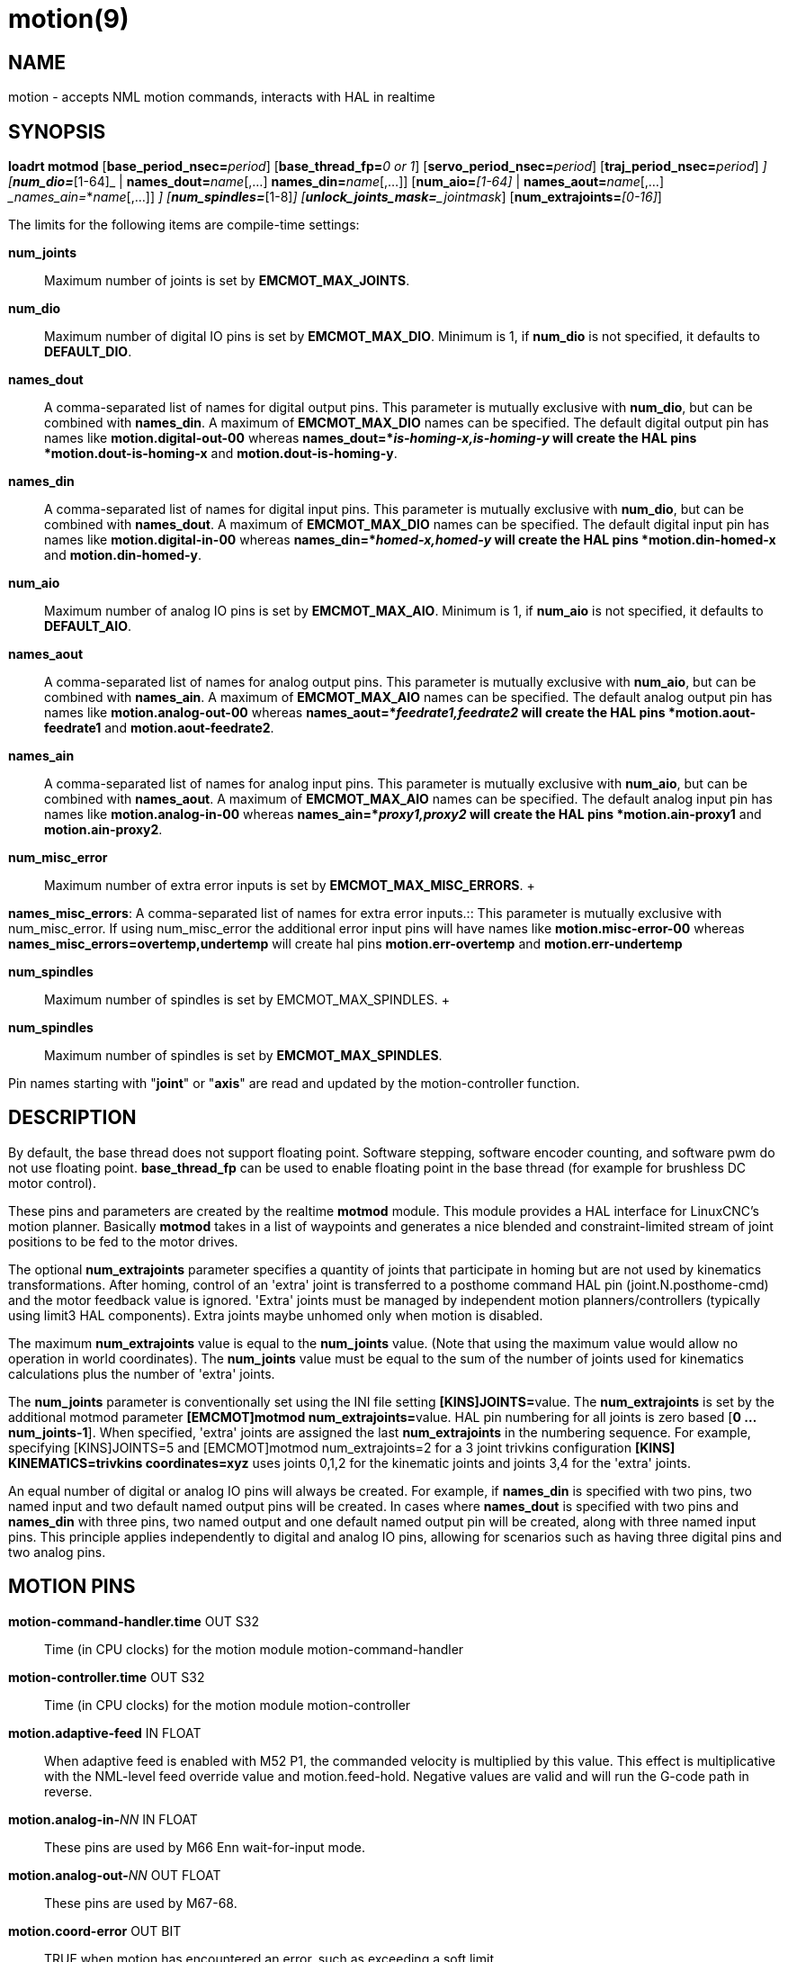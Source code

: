 = motion(9)

== NAME

motion - accepts NML motion commands, interacts with HAL in realtime

== SYNOPSIS

**loadrt motmod** [**base_period_nsec=**_period_] [**base_thread_fp=**_0 or 1_] [**servo_period_nsec=**_period_] [**traj_period_nsec=**_period_] [**num_joints=**_[1-16]_] [**num_dio=**_[1-64]_ | **names_dout=**_name_[,...] **names_din=**_name_[,...]] [**num_aio=**_[1-64]_ | **names_aout=**_name_[,...] __names_ain=_*_name_[,...]] [**num_misc_error=**_[0-64]_] [**num_spindles=**_[1-8]_] [**unlock_joints_mask=**_jointmask_] [**num_extrajoints=**_[0-16]_]

The limits for the following items are compile-time settings:

*num_joints*:: Maximum number of joints is set by *EMCMOT_MAX_JOINTS*.

*num_dio*:: Maximum number of digital IO pins is set by *EMCMOT_MAX_DIO*.
  Minimum is 1, if *num_dio* is not specified, it defaults to *DEFAULT_DIO*.

*names_dout*:: A comma-separated list of names for digital output pins.
  This parameter is mutually exclusive with *num_dio*, but can be
  combined with *names_din*. A maximum of *EMCMOT_MAX_DIO* names can be
  specified. The default digital output pin has names like
  *motion.digital-out-00* whereas *names_dout=*_is-homing-x,is-homing-y_
  will create the HAL pins *motion.dout-is-homing-x* and
  *motion.dout-is-homing-y*.

*names_din*:: A comma-separated list of names for digital input pins.
  This parameter is mutually exclusive with *num_dio*, but can be
  combined with *names_dout*. A maximum of *EMCMOT_MAX_DIO* names can be
  specified. The default digital input pin has names like
  *motion.digital-in-00* whereas *names_din=*_homed-x,homed-y_ will
  create the HAL pins *motion.din-homed-x* and *motion.din-homed-y*.

*num_aio*:: Maximum number of analog IO pins is set by
*EMCMOT_MAX_AIO*.
  Minimum is 1, if *num_aio* is not specified, it defaults to *DEFAULT_AIO*.

*names_aout*:: A comma-separated list of names for analog output pins.
  This parameter is mutually exclusive with *num_aio*, but can be
  combined with *names_ain*. A maximum of *EMCMOT_MAX_AIO* names can be
  specified. The default analog output pin has names like
  *motion.analog-out-00* whereas *names_aout=*_feedrate1,feedrate2_ will
  create the HAL pins *motion.aout-feedrate1* and
  *motion.aout-feedrate2*.

*names_ain*:: A comma-separated list of names for analog input pins.
  This parameter is mutually exclusive with *num_aio*, but can be
  combined with *names_aout*. A maximum of *EMCMOT_MAX_AIO* names can be
  specified. The default analog input pin has names like
  *motion.analog-in-00* whereas *names_ain=*_proxy1,proxy2_ will create
  the HAL pins *motion.ain-proxy1* and *motion.ain-proxy2*.

*num_misc_error*:: Maximum number of extra error inputs is set by *EMCMOT_MAX_MISC_ERRORS*.
   +

*names_misc_errors*: A comma-separated list of names for extra error
inputs.::
  This parameter is mutually exclusive with num_misc_error. If using
  num_misc_error the additional error input pins will have names like
  *motion.misc-error-00* whereas *names_misc_errors=overtemp,undertemp*
  will create hal pins *motion.err-overtemp* and
  *motion.err-undertemp*

*num_spindles*:: Maximum number of spindles is set by EMCMOT_MAX_SPINDLES.
   +

*num_spindles*:: Maximum number of spindles is set by *EMCMOT_MAX_SPINDLES*.

Pin names starting with "*joint*" or "*axis*" are read and updated by
the motion-controller function.

== DESCRIPTION

By default, the base thread does not support floating point. Software
stepping, software encoder counting, and software pwm do not use floating point.
*base_thread_fp* can be used to enable floating point in
the base thread (for example for brushless DC motor control).

These pins and parameters are created by the realtime *motmod* module.
This module provides a HAL interface for LinuxCNC's motion planner.
Basically *motmod* takes in a list of waypoints and generates a nice
blended and constraint-limited stream of joint positions to be fed to
the motor drives.

The optional *num_extrajoints* parameter specifies a quantity of joints
that participate in homing but are not used by kinematics
transformations. After homing, control of an 'extra' joint is
transferred to a posthome command HAL pin (joint.N.posthome-cmd) and the
motor feedback value is ignored. 'Extra' joints must be managed by
independent motion planners/controllers (typically using limit3 HAL
components). Extra joints maybe unhomed only when motion is disabled.

The maximum *num_extrajoints* value is equal to the *num_joints* value.
(Note that using the maximum value would allow no operation in world
coordinates). The *num_joints* value must be equal to the sum of the
number of joints used for kinematics calculations plus the number of
'extra' joints.

The *num_joints* parameter is conventionally set using the INI file
setting **[KINS]JOINTS=**value. The *num_extrajoints* is set by the
additional motmod parameter **[EMCMOT]motmod num_extrajoints=**value.
HAL pin numbering for all joints is zero based [*0 ... num_joints-1*].
When specified, 'extra' joints are assigned the last *num_extrajoints*
in the numbering sequence. For example, specifying [KINS]JOINTS=5 and
[EMCMOT]motmod num_extrajoints=2 for a 3 joint trivkins configuration
*[KINS] KINEMATICS=trivkins coordinates=xyz* uses joints 0,1,2 for the
kinematic joints and joints 3,4 for the 'extra' joints.

An equal number of digital or analog IO pins will always be created. For
example, if *names_din* is specified with two pins, two named input and
two default named output pins will be created. In cases where
*names_dout* is specified with two pins and *names_din* with three pins,
two named output and one default named output pin will be created, along
with three named input pins. This principle applies independently to
digital and analog IO pins, allowing for scenarios such as having three
digital pins and two analog pins.

== MOTION PINS

*motion-command-handler.time* OUT S32::
  Time (in CPU clocks) for the motion module motion-command-handler
*motion-controller.time* OUT S32::
  Time (in CPU clocks) for the motion module motion-controller
*motion.adaptive-feed* IN FLOAT::
  When adaptive feed is enabled with M52 P1, the commanded velocity is
  multiplied by this value. This effect is multiplicative with the
  NML-level feed override value and motion.feed-hold. Negative values
  are valid and will run the G-code path in reverse.
**motion.analog-in-**_NN_ IN FLOAT::
  These pins are used by M66 Enn wait-for-input mode.
**motion.analog-out-**_NN_ OUT FLOAT::
  These pins are used by M67-68.
*motion.coord-error* OUT BIT::
  TRUE when motion has encountered an error, such as exceeding a soft limit
*motion.coord-mode* OUT BIT::
  TRUE when motion is in "coordinated mode", as opposed to "teleop mode"
*motion.current-vel* OUT FLOAT::
  Current cartesian velocity
**motion.digital-in-**_NN_ IN BIT::
  These pins are used by M66 Pnn wait-for-input mode.
**motion.digital-out-**_NN_ OUT BIT::
  These pins are controlled by the M62 through M65 words.
*motion.distance-to-go* OUT FLOAT::
  Distance remaining in the current move
*motion.enable* IN BIT::
  If this bit is driven FALSE, motion stops, the machine is placed in
  the "machine off" state, and a message is displayed for the operator.
  For normal motion, drive this bit TRUE.
*motion.eoffset-active* OUT BIT::
  Indicates external offsets are active (non-zero)
*motion.eoffset-limited* OUT BIT::
  Indicates motion with external offsets was limited by a soft limit
  constraint ([AXIS_L]MIN_LIMIT,MAX_LIMIT).
*motion.feed-hold* IN BIT::
  When Feed Stop Control is enabled with M53 P1, and this bit is TRUE,
  the feed rate is set to 0.

Note: feed-hold applies to G-code commands -- not jogs.

*motion.feed-inhibit* IN BIT::
  When this pin is TRUE, machine motion is inhibited for G-code commands.

If the machine is performing a spindle synchronized move when this pin
goes TRUE, the spindle synchronized motion will finish, and any
following moves will be inhibited (this is to prevent damage to the
machine, the tool, or the work piece).

If the machine is in the middle of a (non-spindle synchronized) move
when this pin goes TRUE, the machine will decelerate to a stop at the
maximum allowed acceleration rate.

Motion resumes when this pin goes FALSE.

Note: feed-inhibit applies to G-code commands -- not jogs.

*motion.feed-upm* OUT FLOAT::
  Current feed rate in G-code program units per minute for
  motion.motion-type feed(2) and arc(3). Value is the G-code program F
  value multiplied by the current feed override value and the
  motion.adaptive-feed setting (if M52 active). Value is zero if
  motion.feed-hold or motion.feed-inhibit are asserted. If units (G20 or
  G21) are not specified in the G-code file then units will be the last
  units used.
*motion.feed-inches-per-minute* OUT FLOAT::
  Current feed rate in inches per minute for motion.motion-type feed(2)
  and arc(3). Value is the inch equivalent of the G-code program F value
  multiplied by the current feed override value and the
  motion.adaptive-feed setting (if M52 active). Value is zero if
  motion.feed-hold or motion.feed-inhibit are asserted.
*motion.feed-inches-per-second* OUT FLOAT::
  Current feed rate in inches per second for motion.motion-type feed(2)
  and arc(3). Value is the inch equivalent of the G-code program F value
  multiplied by the current feed override value and the
  motion.adaptive-feed setting (if M52 active). Value is zero if
  motion.feed-hold or motion.feed-inhibit are asserted.
*motion.feed-mm-per-minute* OUT FLOAT::
  Current feed rate in mm per minute for motion.motion-type feed(2) and
  arc(3). Value is the mm equivalent of the G-code program F value
  multiplied by the current feed override value and the
  motion.adaptive-feed setting (if M52 active). Value is zero if
  motion.feed-hold or motion.feed-inhibit are asserted.
*motion.feed-mm-per-second* OUT FLOAT::
  Current feed rate in mm per second for motion.motion-type feed(2) and
  arc(3). Value is the mm equivalent of the G-code program F value
  multiplied by the current feed override value and the
  motion.adaptive-feed setting (if M52 active). Value is zero if
  motion.feed-hold or motion.feed-inhibit are asserted.
*motion.homing-inhibit* IN BIT::
  If this bit is TRUE, initiation of any joint homing move (including
  "Home All") is disallowed and an error is reported. By default, homing
  is allowed in joint mode whenever motion is enabled.
*motion.is-all-homed* OUT BIT::
  TRUE if all active joints is homed.
*motion.jog-inhibit* IN BIT::
  If this bit is TRUE, jogging of any joint or axis is disallowed and an
  error is reported.
*motion.jog-stop* IN BIT::
  If any jog is active when the pin state changes to TRUE then that jog
  will be stopped following the associated acceleration values.
*motion.jog-stop-immediate* IN BIT::
  If any jog is active when the pin state changes to TRUE then that jog
  will be stopped immediately.
*motion.jog-is-active* OUT BIT::
  TRUE if any joint or axis is jogging.
*motion.in-position* OUT BIT::
  TRUE if the machine is in position (ie, not currently moving towards
  the commanded position).
**motion.misc-error-**_NN_ IN BIT::
  Extra error inputs for faults such as over-temperature sensors, low
  coolant warnings, custom HAL component errors. If driven TRUE this
  will disable a machine. Similar to spindle.amp-fault-in.
*motion.motion-enabled* OUT BIT::
*motion.motion-type* OUT S32::
  These values are from src/emc/nml_intf/motion_types.h.
  +
  ____
  0: Idle (no motion)

  1: Traverse

  2: Linear feed

  3: Arc feed

  4: Tool change

  5: Probing

  6: Rotary unlock for traverse
  ____

*motion.on-soft-limit* OUT BIT::
*motion.probe-input* IN BIT::
  G38.n uses the value on this pin to determine when the probe has made
  contact. TRUE for probe contact closed (touching), FALSE for probe
  contact open.
*motion.program-line* OUT S32::
  The current program line while executing. Zero if not running or
  between lines while single stepping.
*motion.requested-vel* OUT FLOAT::
  The current requested velocity in user units per second. This value is
  the F-word setting from the G-code file, possibly reduced to
  accommodate machine velocity and acceleration limits. The value on
  this pin does not reflect the feed override or any other adjustments.
*motion.servo.last-period* OUT U32::
  The number of CPU clocks between invocations of the servo thread.
  Typically, this number divided by the CPU speed gives the time in
  seconds, and can be used to determine whether the realtime motion
  controller is meeting its timing constraints
*motion.switchkins-type* IN float::
  Kinematics modules that define the functions kinematicsSwitchable()
  and kinematicsSwitch() receive the *integer* value of this pin to
  select the machine kinematics functions. Extra G-code commands may be
  required to synchronize task and motion before and after changes to
  the pin value.
*motion.teleop-mode* OUT BIT::
  Motion mode is teleop (axis coordinate jogging available).
*motion.tooloffset.L* OUT FLOAT::
  Current tool offset for each axis where (*L* is the axis letter, one
  of: *x y z a b c u v w*)
*motion.tp-reverse* OUT BIT::
  Trajectory planning is reversed (reverse run)

== AXIS PINS

(*L* is the axis letter, one of: *x y z a b c u v w*)

**axis.**_L_**.eoffset** OUT FLOAT::
  Current external offset.
**axis.**_L_**.eoffset-clear** IN BIT::
  Clear external offset request
**axis.**_L_**.eoffset-counts** IN S32::
  Counts input for external offset. The eoffset-counts are transferred
  to an internal register. The applied external offset is the product of
  the register counts and the eoffset-scale value. The register is
  *reset to zero at each machine startup*. If the machine is turned off
  with an external offset active, the eoffset-counts pin should be set
  to zero before restarting.
**axis.**_L_**.eoffset-enable** IN BIT::
  Enable for external offset (also requires INI file setting for [AXIS_L]OFFSET_AV_RATIO)
**axis.**_L_**.eoffset-request** OUT FLOAT::
  Debug pin for requested external offset.
**axis.**_L_**.eoffset-scale** IN FLOAT::
  Scale for external offset.
**axis.**_L_**.jog-accel-fraction** IN FLOAT::
  Sets acceleration for wheel jogging to a fraction of the INI
  max_acceleration for the axis. Values greater than 1 or less than zero
  are ignored.
**axis.**_L_**.jog-counts** IN S32::
  Connect to the "counts" pin of an external encoder to use a physical jog wheel.
**axis.**_L_**.jog-enable** IN BIT::
  When TRUE (and in manual mode), any change to "jog-counts" will result in motion.
  When false, "jog-counts" is ignored.
**axis.**_L_**.jog-scale** IN FLOAT::
  Sets the distance moved for each count on "jog-counts", in machine
  units.
**axis.**_L_**.jog-vel-mode** IN BIT::
  When FALSE (the default), the jogwheel operates in position mode. The
  axis will move exactly jog-scale units for each count, regardless of
  how long that might take. When TRUE, the wheel operates in velocity
  mode - motion stops when the wheel stops, even if that means the
  commanded motion is not completed.
**axis.**_L_**.kb-jog-active** OUT BIT::
  (free planner axis jogging active (keyboard or halui))
**axis.**_L_**.pos-cmd** OUT FLOAT::
  The axis commanded position. There may be several offsets between the
  axis and motor coordinates: backlash compensation, screw error
  compensation, and home offsets. External offsets are reported
  separately (axis.*L*.eoffset).
**axis.**_L_**.teleop-pos-cmd** OUT FLOAT::
**axis.**_L_**.teleop-tp-enable** OUT BIT::
  TRUE when the "teleop planner" is enabled for this axis.
**axis.**_L_**.teleop-vel-cmd* OUT FLOAT::
  The axis's commanded velocity.
**axis.**_L_**.teleop-vel-lim** OUT FLOAT::
  The velocity limit for the teleop planner.
**axis.**_L_**.wheel-jog-active** OUT BIT::

== JOINT PINS

_N_ is the joint number (0 ... _num_joints_-1))

Note: Pins marked *(DEBUG)* serve as debugging aids and are subject to change or removal at any time.

**joint.**_N_**.acc-cmd** OUT FLOAT *(DEBUG)*::
  The joint's commanded acceleration.
**joint.**_N_**.active** OUT BIT *(DEBUG)*::
  TRUE when this joint is active.
**joint.**_N_**.amp-enable-out** OUT BIT::
  TRUE if the amplifier for this joint should be enabled.
**joint.**_N_**.amp-fault-in** IN BIT::
  Should be driven TRUE if an external fault is detected with the
  amplifier for this joint.
**joint.**_N_**.backlash-corr** OUT FLOAT *(DEBUG)*::
  Backlash or screw compensation raw value.
**joint.**_N_**.backlash-filt** OUT FLOAT *(DEBUG)*::
  Backlash or screw compensation filtered value (respecting motion
  limits).
**joint.**_N_**.backlash-vel** OUT FLOAT *(DEBUG)*::
  Backlash or screw compensation velocity.
**joint.**_N_**.coarse-pos-cmd** OUT FLOAT *(DEBUG)*::
**joint.**_N_**.error** OUT BIT *(DEBUG)*::
  TRUE when t*his joint has encountered an error, such as a limit switch closing.
**joint.**_N_**.f-error** OUT FLOAT *(DEBUG)*::
  The actual following error.
**joint.**_N_**.f-error-lim** OUT FLOAT *(DEBUG)*::
  The following error limit.
**joint.**_N_**.f-errored** OUT BIT *(DEBUG)*::
  TRUE when this joint has exceeded the following error limit.
**joint.**_N_**.faulted** OUT BIT *(DEBUG)*::
**joint.**_N_**.free-pos-cmd** OUT FLOAT *(DEBUG)*::
  The "free planner" commanded position for this joint.
**joint.**_N_**.free-tp-enable** OUT BIT *(DEBUG)*::
  TRUE when the "free planner" is enabled for this joint.
**joint.**_N_**.free-vel-lim** OUT FLOAT *(DEBUG)*::
  The velocity limit for the free planner.
**joint.**_N_**.home-state** OUT S32 *(DEBUG)*::
  homing state machine state
**joint.**_N_**.home-sw-in** IN BIT::
  Should be driven TRUE if the home switch for this joint is closed.
**joint.**_N_**.homed** OUT BIT *(DEBUG)*::
  TRUE if the joint has been homed.
**joint.**_N_**.homing** OUT BIT::
  TRUE if the joint is currently homing.
**joint.**_N_**.in-position** OUT BIT *(DEBUG)*::
  TRUE if the joint is using the "free planner" and has come to a stop.
**joint.**_N_**.index-enable** IO BIT::
  Should be attached to the index-enable pin of the joint's encoder to enable homing to index pulse.
**joint.**_N_**.is-unlocked** IN BIT::
  Indicates joint is unlocked (see JOINT UNLOCK PINS).
**joint.**_N_**.jog-accel-fraction** IN FLOAT::
  Sets acceleration for wheel jogging to a fraction of the INI
  max_acceleration for the joint. Values greater than 1 or less than
  zero are ignored.
**joint.**_N_**.jog-counts** IN S32::
  Connect to the "counts" pin of an external encoder to use a physical jog wheel.
**joint.**_N_**.jog-enable** IN BIT::
  When TRUE (and in manual mode), any change to "jog-counts" will result
  in motion. When false, "jog-counts" is ignored.
**joint.**_N_**.jog-scale** IN FLOAT::
  Sets the distance moved for each count on "jog-counts", in machine units.
**joint.**_N_**.jog-vel-mode** IN BIT::
  When FALSE (the default), the jogwheel operates in position mode. The
  joint will move exactly jog-scale units for each count, regardless of
  how long that might take. When TRUE, the wheel operates in velocity
  mode - motion stops when the wheel stops, even if that means the
  commanded motion is not completed.
**joint.**_N_**.kb-jog-active** OUT BIT *(DEBUG)*::
  (free planner joint jogging active (keyboard or halui))
**joint.**_N_**.motor-offset** OUT FLOAT *(DEBUG)*::
  joint motor offset established when joint is homed.
**joint.**_N_**.motor-pos-cmd** OUT FLOAT::
  The commanded position for this joint.
**joint.**_N_**.motor-pos-fb** IN FLOAT::
  The actual position for this joint.
**joint.**_N_**.neg-hard-limit** OUT BIT *(DEBUG)*::
  The negative hard limit for the joint
**joint.**_N_**.neg-lim-sw-in** IN BIT::
  Should be driven TRUE if the negative limit switch for this joint is tripped.
**joint.**_N_**.pos-cmd** OUT FLOAT::
  The joint (as opposed to motor) commanded position. There may be
  several offsets between the joint and motor coordinates: backlash
  compensation, screw error compensation, and home offsets.
**joint.**_N_**.pos-fb** OUT FLOAT::
  The joint feedback position. This value is computed from the actual
  motor position minus joint offsets. Useful for machine visualization.
**joint.**_N_**.pos-hard-limit** OUT BIT *(DEBUG)*::
  The positive hard limit for the joint.
**joint.**_N_**.pos-lim-sw-in** IN BIT::
  Should be driven TRUE if the positive limit switch for this joint is
  tripped.
**joint.**_N_**.unlock** OUT BIT::
  TRUE if the axis is a locked joint (typically a rotary) and a move is
  commanded (see JOINT UNLOCK PINS).
**joint.**_N_**.vel-cmd** OUT FLOAT *(DEBUG)*::
  The joint's commanded velocity.
**joint.**_N_**.wheel-jog-active** OUT BIT *(DEBUG)*::

== JOINT posthome pins

Each joint designated as an 'extra' joint is provided with a HAL pin **joint.**_N_**.posthome-cmd**.
The pin value is ignored prior to homing.
After homing, the pin value is augmented by the motor offset value and routed to the **joint.**_N_**.motor-pos-cmd**.

== JOINT unlock pins

The joint pins used for unlocking a joint (**joint.**_N_**.unlock**, **joint.**_N_**.is-unlocked**),
are created according to the **unlock_joints_mask=**jointmask parameter for motmod.
These pins may be required for locking indexers (typically a rotary joint).

The jointmask bits are: (lsb)0:joint0, 1:joint1, 2:joint2, ...

Example: loadrt motmod ... **unlock_joints_mask=**0x38 creates unlock pins for joints 3, 4, 5.

== SPINDLE PINS

(*M* is the spindle number (*0* ... *num_spindles-1*))

**spindle.**_M_**.amp-fault-in** IN BIT::
  Should be driven TRUE if an external fault is detected with the amplifier for this spindle.
**spindle.**_M_**.at-speed** IN BIT::
  Motion will pause until this pin is TRUE, under the following
  conditions: before the first feed move after each spindle start or
  speed change; before the start of every chain of spindle-synchronized
  moves; and if in CSS mode, at every rapid->feed transition.
**spindle.**_M_**.brake** OUT BIT::
  TRUE when the spindle brake should be applied.
**spindle.**_M_**.forward** OUT BIT::
  TRUE when the spindle should rotate forward.
**spindle.**_M_**.index-enable** I/O BIT::
  For correct operation of spindle synchronized moves, this signal must
  be hooked to the index-enable pin of the spindle encoder.
**spindle.**_M_**.inhibit** IN BIT::
  When TRUE, the spindle speed is set and held to 0.
**spindle.**_M_**.is-oriented** IN BIT::
  Acknowledge pin for spindle-orient. Completes orient cycle. If
  spindle-orient was true when spindle-is-oriented was asserted, the
  spindle-orient pin is cleared and the spindle-locked pin is asserted.
  Also, the spindle-brake pin is asserted.
**spindle.**_M_**.locked** OUT BIT::
  Spindle orient complete pin. Cleared by any of M3, M4 or M5.
**spindle.**_M_**.on** OUT BIT::
  TRUE when spindle should rotate.
**spindle.**_M_**.orient** OUT BIT::
  Indicates start of spindle orient cycle. Set by M19. Cleared by any of M3, M4 or M5.

If spindle-orient-fault is not zero during spindle-orient true, the M19
command fails with an error message.

**spindle.**_M_**.orient-angle** OUT FLOAT::
  Desired spindle orientation for M19. Value of the M19 R word parameter
  plus the value of the [RS274NGC]ORIENT_OFFSET INI parameter.
**spindle.**_M_**.orient-fault** IN S32::
  Fault code input for orient cycle.
  Any value other than zero will cause the orient cycle to abort.
**spindle.**_M_**.orient-mode** OUT BIT::
  Desired spindle rotation mode. Reflects M19 P parameter word.
**spindle.**_M_**.reverse** OUT BIT::
  TRUE when the spindle should rotate backward.
**spindle.**_M_**.revs** IN FLOAT::
  For correct operation of spindle synchronized moves, this signal must
  be hooked to the position pin of the spindle encoder.
**spindle.**_M_**.speed-cmd-rps** FLOAT OUT::
  Commanded spindle speed in units of revolutions per second.
**spindle.**_M_**.speed-in** IN FLOAT::
  Actual spindle speed feedback in revolutions per second; used for G96
  (constant surface speed) and G95 (feed per revolution) modes.
**spindle.**_M_**.speed-out** OUT FLOAT::
  Desired spindle speed in rotations per minute.
**spindle.**_M_**.speed-out-abs** OUT FLOAT::
  Desired spindle speed in rotations per minute, always positive regardless of spindle direction.
**spindle.**_M_**.speed-out-rps** OUT FLOAT::
  Desired spindle speed in rotations per second.
**spindle.**_M_**.speed-out-rps-abs** OUT FLOAT::
  Desired spindle speed in rotations per second, always positive regardless of spindle direction.

== MOTION PARAMETERS

Many of the parameters serve as debugging aids, and are subject to
change or removal at any time.

*motion-command-handler.tmax* RW S32::
  Show information about the execution time of these HAL functions in CPU clocks.

*motion-command-handler.tmax-increased* RO S32::

*motion-controller.tmax* RW S32::
  Show information about the execution time of these HAL functions in CPU clocks.

*motion-controller.tmax-increased* RO BIT::
*motion.debug-*_*_::
  These values are used for debugging purposes.

== FUNCTIONS

Generally, these functions are both added to the servo-thread in the order shown.

*motion-command-handler*::
  Receive and process incoming motion commands.
  The pin named *motion-command-handler.time* and parameters
  **motion-command-handler.tmax,tmax-increased**are created for this function.
*motion-controller*::
  Runs the LinuxCNC motion controller.
  The pin named *motion-controller.time* and parameters
  *motion-controller.tmax,tmax-increased* are created for this function.

== BUGS

This manual page is incomplete.

Identification of pins categorized with *(DEBUG)* is dubious.

== SEE ALSO

iocontrol(1), milltask(1), spindle(9)
